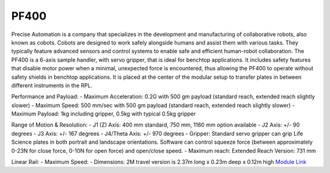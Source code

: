 PF400
===================
Precise Automation is a company that specializes in the development and manufacturing of collaborative robots, also known as cobots. Cobots are designed to work safely alongside humans and assist them with various tasks. They typically feature advanced sensors and control systems to enable safe and efficient human-robot collaboration. The PF400 is a 6-axis sample handler, with servo gripper, that is ideal for benchtop applications. It includes safety features that disable motor power when a minimal, unexpected force is encountered, thus allowing the PF400 to operate without safety shields in benchtop applications. It is placed at the center of the modular setup to transfer plates in between different instruments in the RPL.

Performance and Payload:
- Maximum Acceleration: 0.2G with 500 gm payload (standard reach, extended reach slightly slower)
- Maximum Speed: 500 mm/sec with 500 gm payload (standard reach, extended reach slightly slower)
- Maximum Payload: 1kg including gripper, 0.5kg with typical 0.5kg gripper

Range of Motion & Resolution:
- J1 (Z) Axis: 400 mm standard, 750 mm, 1160 mm option available
- J2 Axis: +/- 90 degrees
- J3 Axis: +/- 167 degrees
- J4/Theta Axis: +/- 970 degrees
- Gripper: Standard servo gripper can grip Life Science plates in both portrait and landscape orientations. Software can control squeeze force (between approximately 0-23N for close force, 0-10N for open force) and open/close speed.
- Maximum reach: Extended Reach Version: 731 mm

Linear Rail:
- Maximum Speed:
- Dimensions: 2M travel version is 2.37m long x 0.23m deep x 0.12m high
`Module Link <https://github.com/AD-SDL/pf400_module>`_